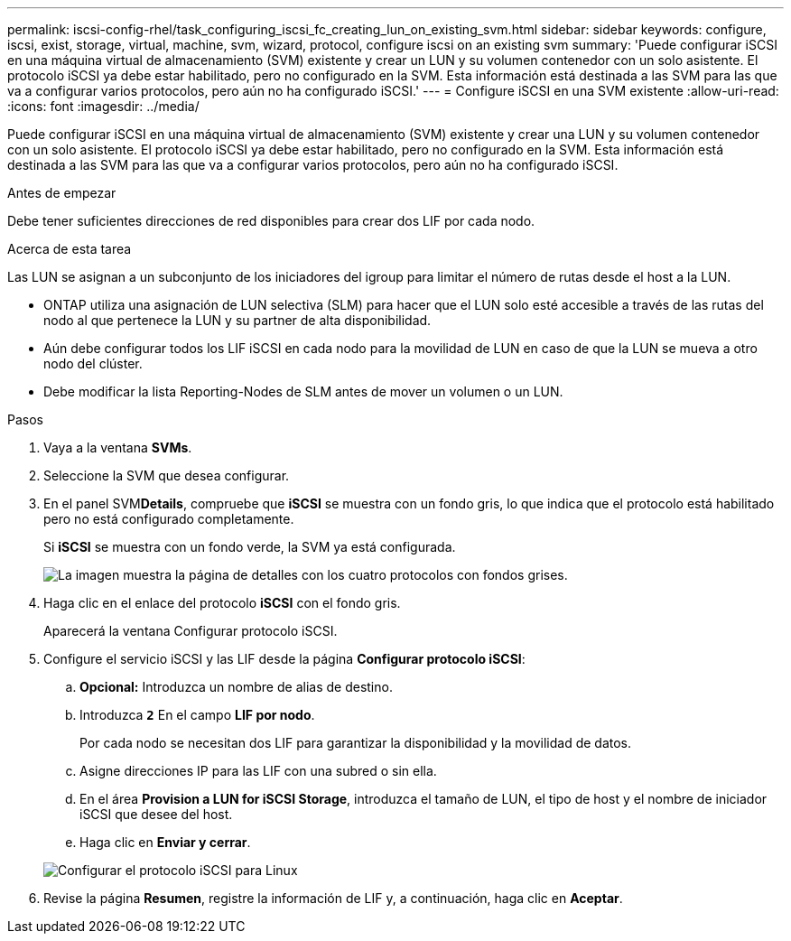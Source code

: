 ---
permalink: iscsi-config-rhel/task_configuring_iscsi_fc_creating_lun_on_existing_svm.html 
sidebar: sidebar 
keywords: configure, iscsi, exist, storage, virtual, machine, svm, wizard, protocol, configure iscsi on an existing svm 
summary: 'Puede configurar iSCSI en una máquina virtual de almacenamiento (SVM) existente y crear un LUN y su volumen contenedor con un solo asistente. El protocolo iSCSI ya debe estar habilitado, pero no configurado en la SVM. Esta información está destinada a las SVM para las que va a configurar varios protocolos, pero aún no ha configurado iSCSI.' 
---
= Configure iSCSI en una SVM existente
:allow-uri-read: 
:icons: font
:imagesdir: ../media/


[role="lead"]
Puede configurar iSCSI en una máquina virtual de almacenamiento (SVM) existente y crear una LUN y su volumen contenedor con un solo asistente. El protocolo iSCSI ya debe estar habilitado, pero no configurado en la SVM. Esta información está destinada a las SVM para las que va a configurar varios protocolos, pero aún no ha configurado iSCSI.

.Antes de empezar
Debe tener suficientes direcciones de red disponibles para crear dos LIF por cada nodo.

.Acerca de esta tarea
Las LUN se asignan a un subconjunto de los iniciadores del igroup para limitar el número de rutas desde el host a la LUN.

* ONTAP utiliza una asignación de LUN selectiva (SLM) para hacer que el LUN solo esté accesible a través de las rutas del nodo al que pertenece la LUN y su partner de alta disponibilidad.
* Aún debe configurar todos los LIF iSCSI en cada nodo para la movilidad de LUN en caso de que la LUN se mueva a otro nodo del clúster.
* Debe modificar la lista Reporting-Nodes de SLM antes de mover un volumen o un LUN.


.Pasos
. Vaya a la ventana *SVMs*.
. Seleccione la SVM que desea configurar.
. En el panel SVM**Details**, compruebe que *iSCSI* se muestra con un fondo gris, lo que indica que el protocolo está habilitado pero no está configurado completamente.
+
Si *iSCSI* se muestra con un fondo verde, la SVM ya está configurada.

+
image::../media/existing_svm_protocols_iscsi_rhel.gif[La imagen muestra la página de detalles con los cuatro protocolos con fondos grises.]

. Haga clic en el enlace del protocolo *iSCSI* con el fondo gris.
+
Aparecerá la ventana Configurar protocolo iSCSI.

. Configure el servicio iSCSI y las LIF desde la página *Configurar protocolo iSCSI*:
+
.. *Opcional:* Introduzca un nombre de alias de destino.
.. Introduzca `*2*` En el campo *LIF por nodo*.
+
Por cada nodo se necesitan dos LIF para garantizar la disponibilidad y la movilidad de datos.

.. Asigne direcciones IP para las LIF con una subred o sin ella.
.. En el área *Provision a LUN for iSCSI Storage*, introduzca el tamaño de LUN, el tipo de host y el nombre de iniciador iSCSI que desee del host.
.. Haga clic en *Enviar y cerrar*.


+
image::../media/existing_svm_wizard_iscsi_details_linux.gif[Configurar el protocolo iSCSI para Linux]

. Revise la página *Resumen*, registre la información de LIF y, a continuación, haga clic en *Aceptar*.

